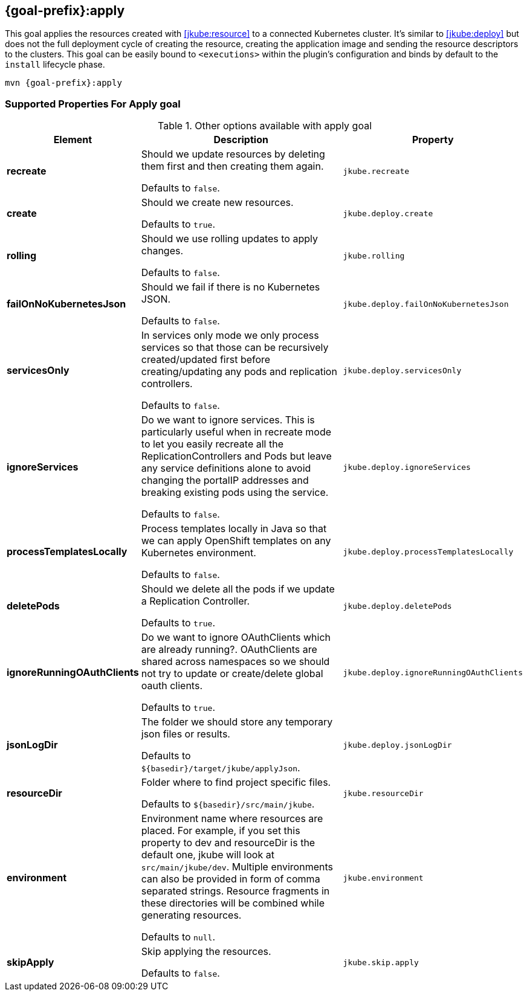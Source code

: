 
[[jkube:apply]]
== *{goal-prefix}:apply*

This goal applies the resources created with <<jkube:resource>> to a connected Kubernetes cluster. It's  similar to <<jkube:deploy>> but does not the full deployment cycle of creating the resource, creating the application image and sending the resource descriptors to the clusters. This goal can be easily bound to `<executions>` within the plugin's configuration and binds by default to the `install` lifecycle phase.

[source, sh, subs="+attributes"]
----
mvn {goal-prefix}:apply
----

[[Supported-Properties-Apply]]
=== Supported Properties For Apply goal

.Other options available with apply goal
[cols="1,6,1"]
|===
| Element | Description | Property

| *recreate*
| Should we update resources by deleting them first and then creating them again.

  Defaults to `false`.
| `jkube.recreate`

ifeval::["{goal-prefix}" == "k8s"]
| *kubernetesManifest*
| The generated kubernetes YAML file.

  Defaults to `${basedir}/target/classes/META-INF/jkube/kubernetes.yml`.
| `jkube.kubernetesManifest`
endif::[]

ifeval::["{goal-prefix}" == "oc"]
| *openshiftManifest*
| The generated kubernetes YAML file.

  Defaults to `${basedir}/target/classes/META-INF/jkube/openshift.yml`.
| `jkube.openshiftManifest`
endif::[]

| *create*
| Should we create new resources.

  Defaults to `true`.
| `jkube.deploy.create`

| *rolling*
| Should we use rolling updates to apply changes.

  Defaults to `false`.
| `jkube.rolling`

| *failOnNoKubernetesJson*
| Should we fail if there is no Kubernetes JSON.

  Defaults to `false`.
| `jkube.deploy.failOnNoKubernetesJson`

| *servicesOnly*
| In services only mode we only process services so that those can be recursively created/updated first before
  creating/updating any pods and replication controllers.

  Defaults to `false`.
| `jkube.deploy.servicesOnly`

| *ignoreServices*
| Do we want to ignore services. This is particularly useful when in recreate mode to let you easily recreate all the
  ReplicationControllers and Pods but leave any service definitions alone to avoid changing the portalIP addresses and
  breaking existing pods using the service.

  Defaults to `false`.
| `jkube.deploy.ignoreServices`

| *processTemplatesLocally*
| Process templates locally in Java so that we can apply OpenShift templates on any Kubernetes environment.

  Defaults to `false`.
| `jkube.deploy.processTemplatesLocally`

| *deletePods*
| Should we delete all the pods if we update a Replication Controller.

  Defaults to `true`.
| `jkube.deploy.deletePods`

| *ignoreRunningOAuthClients*
| Do we want to ignore OAuthClients which are already running?. OAuthClients are shared across namespaces so we should
  not try to update or create/delete global oauth clients.

  Defaults to `true`.
| `jkube.deploy.ignoreRunningOAuthClients`

| *jsonLogDir*
| The folder we should store any temporary json files or results.

  Defaults to `${basedir}/target/jkube/applyJson`.
| `jkube.deploy.jsonLogDir`


| *resourceDir*
| Folder where to find project specific files.

  Defaults to `${basedir}/src/main/jkube`.
| `jkube.resourceDir`

| *environment*
| Environment name where resources are placed. For example, if you set this property to dev and resourceDir is the
  default one, jkube will look at `src/main/jkube/dev`.  Multiple environments can also be provided in form of comma separated strings. Resource fragments in these directories will be combined while generating resources.

  Defaults to `null`.
| `jkube.environment`

| *skipApply*
| Skip applying the resources.

  Defaults to `false`.
| `jkube.skip.apply`

|===
